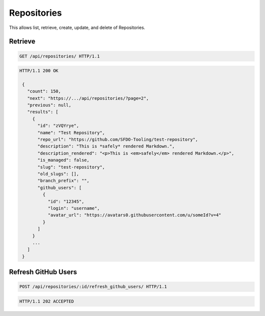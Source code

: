 ============
Repositories
============

This allows list, retrieve, create, update, and delete of Repositories.

Retrieve
--------

.. sourcecode:: http

   GET /api/repositories/ HTTP/1.1

.. sourcecode:: http

   HTTP/1.1 200 OK

    {
      "count": 150,
      "next": "https://.../api/repositories/?page=2",
      "previous": null,
      "results": [
        {
          "id": "zVQYrye",
          "name": "Test Repository",
          "repo_url": "https://github.com/SFDO-Tooling/test-repository",
          "description": "This is *safely* rendered Markdown.",
          "description_rendered": "<p>This is <em>safely</em> rendered Markdown.</p>",
          "is_managed": false,
          "slug": "test-repository",
          "old_slugs": [],
          "branch_prefix": "",
          "github_users": [
            {
              "id": "12345",
              "login": "username",
              "avatar_url": "https://avatars0.githubusercontent.com/u/someId?v=4"
            }
          ]
        }
        ...
      ]
    }

Refresh GitHub Users
--------------------

.. sourcecode:: http

   POST /api/repositories/:id/refresh_github_users/ HTTP/1.1

.. sourcecode:: http

   HTTP/1.1 202 ACCEPTED
